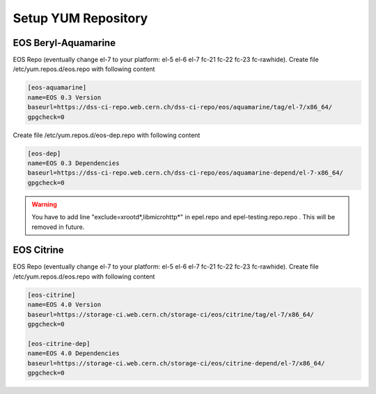 .. index::
   single: Setup yum repositories

.. _eos_base_setup_repos:

Setup YUM Repository
====================

EOS Beryl-Aquamarine
-------------------------------------------

EOS Repo (eventually change el-7 to your platform: el-5 el-6 el-7 fc-21 fc-22 fc-23 fc-rawhide). Create file /etc/yum.repos.d/eos.repo with following content

.. code-block:: text

   [eos-aquamarine]
   name=EOS 0.3 Version
   baseurl=https://dss-ci-repo.web.cern.ch/dss-ci-repo/eos/aquamarine/tag/el-7/x86_64/
   gpgcheck=0

Create file /etc/yum.repos.d/eos-dep.repo with following content

.. code-block:: text

   [eos-dep]
   name=EOS 0.3 Dependencies
   baseurl=https://dss-ci-repo.web.cern.ch/dss-ci-repo/eos/aquamarine-depend/el-7-x86_64/
   gpgcheck=0

.. warning::
   You have to add line "exclude=xrootd*,libmicrohttp*" in epel.repo and epel-testing.repo.repo . This will be removed in future.



EOS Citrine
-------------------------------------------

EOS Repo (eventually change el-7 to your platform: el-5 el-6 el-7 fc-21 fc-22 fc-23 fc-rawhide). Create file /etc/yum.repos.d/eos.repo with following content

.. code-block:: text

   [eos-citrine]
   name=EOS 4.0 Version
   baseurl=https://storage-ci.web.cern.ch/storage-ci/eos/citrine/tag/el-7/x86_64/
   gpgcheck=0

   [eos-citrine-dep]
   name=EOS 4.0 Dependencies
   baseurl=https://storage-ci.web.cern.ch/storage-ci/eos/citrine-depend/el-7/x86_64/
   gpgcheck=0

